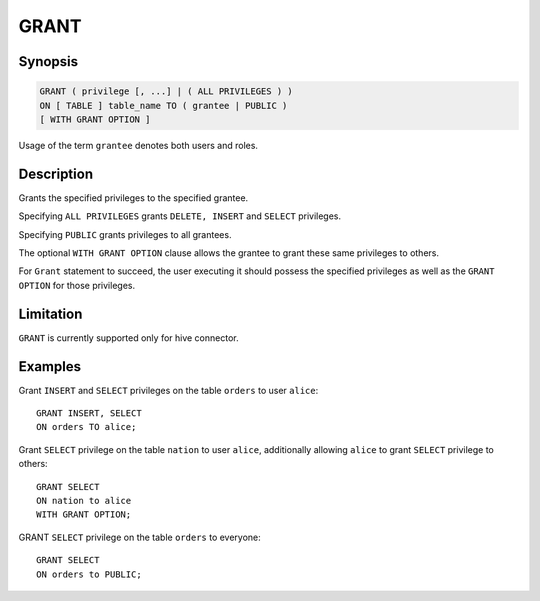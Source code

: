 =====
GRANT
=====

Synopsis
--------

.. code-block:: none

    GRANT ( privilege [, ...] | ( ALL PRIVILEGES ) )
    ON [ TABLE ] table_name TO ( grantee | PUBLIC )
    [ WITH GRANT OPTION ]

Usage of the term ``grantee`` denotes both users and roles.

Description
-----------

Grants the specified privileges to the specified grantee.

Specifying ``ALL PRIVILEGES`` grants ``DELETE, INSERT`` and ``SELECT`` privileges.

Specifying ``PUBLIC`` grants privileges to all grantees.

The optional ``WITH GRANT OPTION`` clause allows the grantee to grant these same privileges to others.

For ``Grant`` statement to succeed, the user executing it should possess the specified privileges as well as the ``GRANT OPTION`` for those privileges.

Limitation
----------

``GRANT`` is currently supported only for hive connector.

Examples
--------

Grant ``INSERT`` and ``SELECT`` privileges on the table ``orders`` to user ``alice``::

    GRANT INSERT, SELECT
    ON orders TO alice;

Grant ``SELECT`` privilege on the table ``nation`` to user ``alice``, additionally allowing ``alice`` to grant ``SELECT`` privilege to others::

    GRANT SELECT
    ON nation to alice
    WITH GRANT OPTION;

GRANT ``SELECT`` privilege on the table ``orders`` to everyone::

    GRANT SELECT
    ON orders to PUBLIC;
